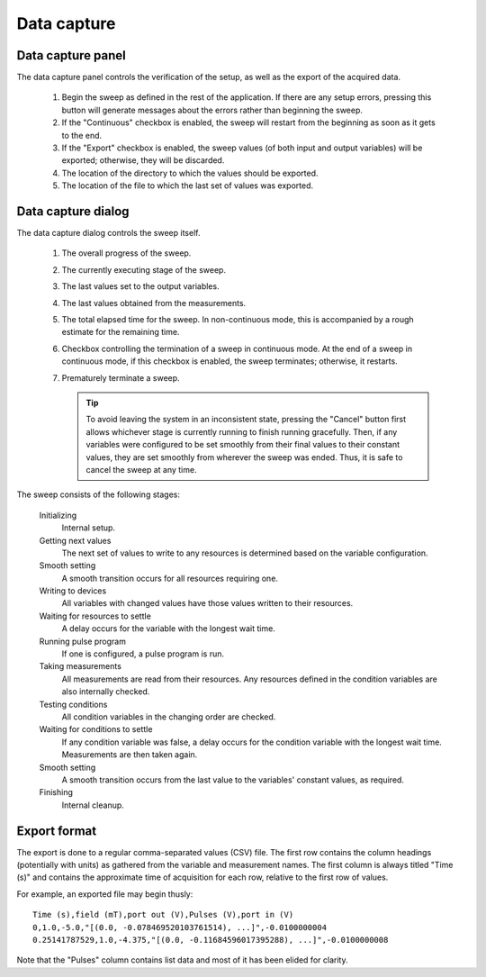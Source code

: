 .. _data_capture:

############
Data capture
############

Data capture panel
******************

The data capture panel controls the verification of the setup, as well as the export of the acquired data.

.. figure:: data_capture_panel.*
   :alt: Data capture panel.

   ..

   1. Begin the sweep as defined in the rest of the application. If there are any setup errors, pressing this button will generate messages about the errors rather than beginning the sweep.
   2. If the "Continuous" checkbox is enabled, the sweep will restart from the beginning as soon as it gets to the end.
   3. If the "Export" checkbox is enabled, the sweep values (of both input and output variables) will be exported; otherwise, they will be discarded.
   4. The location of the directory to which the values should be exported.
   5. The location of the file to which the last set of values was exported.

.. _data_capture_dialog:

Data capture dialog
*******************

The data capture dialog controls the sweep itself.

.. figure:: data_capture_sweep.*
   :alt: Data capture dialog in continuous mode.

   ..

   1. The overall progress of the sweep.
   2. The currently executing stage of the sweep.
   3. The last values set to the output variables.
   4. The last values obtained from the measurements.
   5. The total elapsed time for the sweep. In non-continuous mode, this is accompanied by a rough estimate for the remaining time.
   6. Checkbox controlling the termination of a sweep in continuous mode. At the end of a sweep in continuous mode, if this checkbox is enabled, the sweep terminates; otherwise, it restarts.
   7. Prematurely terminate a sweep.

      .. tip::
         To avoid leaving the system in an inconsistent state, pressing the "Cancel" button first allows whichever stage is currently running to finish running gracefully. Then, if any variables were configured to be set smoothly from their final values to their constant values, they are set smoothly from wherever the sweep was ended. Thus, it is safe to cancel the sweep at any time.

The sweep consists of the following stages:

   Initializing
      Internal setup.

   Getting next values
      The next set of values to write to any resources is determined based on the variable configuration.

   Smooth setting
      A smooth transition occurs for all resources requiring one.

   Writing to devices
      All variables with changed values have those values written to their resources.

   Waiting for resources to settle
      A delay occurs for the variable with the longest wait time.

   Running pulse program
      If one is configured, a pulse program is run.

   Taking measurements
      All measurements are read from their resources. Any resources defined in the condition variables are also internally checked.

   Testing conditions
      All condition variables in the changing order are checked.

   Waiting for conditions to settle
      If any condition variable was false, a delay occurs for the condition variable with the longest wait time.  Measurements are then taken again.

   Smooth setting
      A smooth transition occurs from the last value to the variables' constant values, as required.

   Finishing
      Internal cleanup.

Export format
*************

The export is done to a regular comma-separated values (CSV) file. The first row contains the column headings (potentially with units) as gathered from the variable and measurement names. The first column is always titled "Time (s)" and contains the approximate time of acquisition for each row, relative to the first row of values.

For example, an exported file may begin thusly::

   Time (s),field (mT),port out (V),Pulses (V),port in (V)
   0,1.0,-5.0,"[(0.0, -0.078469520103761514), ...]",-0.0100000004
   0.25141787529,1.0,-4.375,"[(0.0, -0.11684596017395288), ...]",-0.0100000008

Note that the "Pulses" column contains list data and most of it has been elided for clarity.
